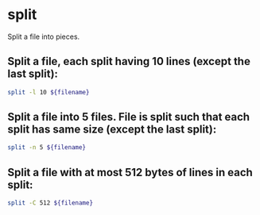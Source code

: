 * split

Split a file into pieces.

** Split a file, each split having 10 lines (except the last split):

#+BEGIN_SRC sh
  split -l 10 ${filename}
#+END_SRC

** Split a file into 5 files. File is split such that each split has same size (except the last split):

#+BEGIN_SRC sh
  split -n 5 ${filename}
#+END_SRC

** Split a file with at most 512 bytes of lines in each split:

#+BEGIN_SRC sh
  split -C 512 ${filename}
#+END_SRC
